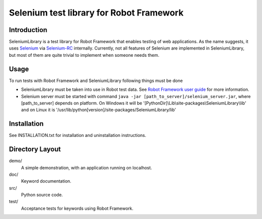 Selenium test library for Robot Framework
=========================================

Introduction
------------

SeleniumLibrary is a test library for Robot Framework that enables testing
of web applications. As the name suggests, it uses Selenium_ via Selenium-RC_
internally. Currently, not all features of Selenium are implemented in 
SeleniumLibrary, but most of them are quite trivial to implement when someone 
needs them.


Usage
-----

To run tests with Robot Framework and SeleniumLibrary following things 
must be done

- SeleniumLibrary must be taken into use in Robot test data.
  See `Robot Framework user guide`__ for more information.
- Selenium server must be started with command 
  ``java -jar [path_to_server]/selenium_server.jar``, 
  where [path_to_server] depends on platform. On Windows it will be 
  '[PythonDir]\\Lib\\site-packages\\SeleniumLibrary\\lib' and on Linux it is 
  '/usr/lib/python[version]/site-packages/SeleniumLibrary/lib' 


__ http://code.google.com/p/robotframework/wiki/UserGuide


Installation
------------

See INSTALLATION.txt for installation and uninstallation instructions.


Directory Layout
-----------------

demo/
    A simple demonstration, with an application running on localhost.

doc/
    Keyword documentation.

src/
    Python source code.

test/
    Acceptance tests for keywords using Robot Framework.


.. _Selenium: http://selenium.openqa.org
.. _Selenium-RC: http://selenium-rc.openqa.org

